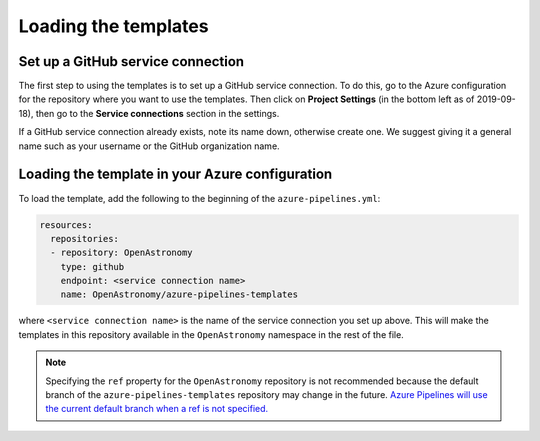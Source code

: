 Loading the templates
=====================

Set up a GitHub service connection
----------------------------------

The first step to using the templates is to set up a GitHub service connection.
To do this, go to the Azure configuration for the repository where you want to
use the templates. Then click on **Project Settings** (in the bottom left as of
2019-09-18), then go to the **Service connections** section in the settings.

If a GitHub service connection already exists, note its name down, otherwise
create one. We suggest giving it a general name such as your username or the
GitHub organization name.

Loading the template in your Azure configuration
------------------------------------------------

To load the template, add the following to the beginning of the ``azure-pipelines.yml``:

.. code:: yaml

    resources:
      repositories:
      - repository: OpenAstronomy
        type: github
        endpoint: <service connection name>
        name: OpenAstronomy/azure-pipelines-templates

where ``<service connection name>`` is the name of the service connection you
set up above. This will make the templates in this repository available in the
``OpenAstronomy`` namespace in the rest of the file.

.. note::
   Specifying the ``ref`` property for the ``OpenAstronomy`` repository is not
   recommended because the default branch of the ``azure-pipelines-templates``
   repository may change in the future.
   `Azure Pipelines will use the current default branch when a ref is not specified.
   <https://docs.microsoft.com/en-us/azure/devops/pipelines/repos/multi-repo-checkout?view=azure-devops#checking-out-a-specific-ref>`__
